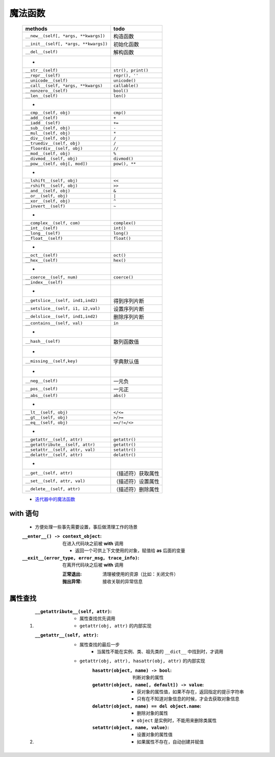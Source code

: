 魔法函数
"""""""
    =====================================  ======
    methods                                  todo
    =====================================  ======
    ``__new__(self[, *args, **kwargs])``     构造函数
    ``__init__(self[, *args, **kwargs])``    初始化函数
    ``__del__(self)``                        解构函数
     -
    ``__str__(self)``                        ``str(), print()``
    ``__repr__(self)``                       ``repr(), ''``
    ``__unicode__(self)``                    ``unicode()``
    ``__call__(self, *args, **kwargs)``      ``callable()``
    ``__nonzero__(self)``                    ``bool()``
    ``__len__(self)``                        ``len()``
     -
    ``__cmp__(self, obj)``                   ``cmp()``
    ``__add__(self)``                        ``+``
    ``__iadd__(self)``                       ``+=``
    ``__sub__(self, obj)``                   ``-``
    ``__mul__(self, obj)``                   ``*``
    ``__div__(self, obj)``                   ``/``
    ``__truediv__(self, obj)``               ``/``
    ``__floordiv__(self, obj)``              ``//``
    ``__mod__(self, obj)``                   ``%``
    ``__divmod__(self, obj)``                ``divmod()``
    ``__pow__(self, obj[, mod])``            ``pow(), **``
     -
    ``__lshift__(self, obj)``                ``<<``
    ``__rshift__(self, obj)``                ``>>``
    ``__and__(self, obj)``                   ``&``
    ``__or__(self, obj)``                    ``|``
    ``__xor__(self, obj)``                   ``^``
    ``__invert__(self)``                     ``~``
     -
    ``__complex__(self, com)``               ``complex()``
    ``__int__(self)``                        ``int()``
    ``__long__(self)``                       ``long()``
    ``__float__(self)``                      ``float()``
     -
    ``__oct__(self)``                        ``oct()``
    ``__hex__(self)``                        ``hex()``
     -
    ``__coerce__(self, num)``                ``coerce()``
    ``__index__(self)``
     -
    ``__getslice__(self, ind1,ind2)``        得到序列片断
    ``__setslice__(self, i1, i2,val)``       设置序列片断
    ``__delslice__(self, ind1,ind2)``        删除序列片断
    ``__contains__(self, val)``              ``in``
     -
    ``__hash__(self)``                       散列函数值
     -
    ``__missing__(self,key)``                字典默认值
     -
    ``__neg__(self)``                        一元负
    ``__pos__(self)``                        一元正
    ``__abs__(self)``                        ``abs()``
     -
    ``__lt__(self, obj)``                    ``</<=``
    ``__gt__(self, obj)``                    ``>/>=``
    ``__eq__(self, obj)``                    ``==/!=/<>``
     -
    ``__getattr__(self, attr)``              ``getattr()``
    ``__getattribute__(self, attr)``         ``getattr()``
    ``__setattr__(self, attr, val)``         ``setattr()``
    ``__delattr__(self, attr)``              ``delattr()``
     -
    ``__get__(self, attr)``                  （描述符）获取属性
    ``__set__(self, attr, val)``             （描述符）设置属性
    ``__delete__(self, attr)``               （描述符）删除属性
    =====================================  ======
    - `迭代器中的魔法函数 <../迭代/迭代器1.rst>`_


with 语句
---------
    - 方便处理一些事先需要设置，事后做清理工作的场景
    :``__enter__() -> context_object``: 在进入代码块之前被 **with** 调用

        - 返回一个可供上下文使用的对象，赋值给 **as** 后面的变量
    :``__exit__(error_type, error_msg, trace_info)``: 在离开代码块之后被 **with** 调用

        :正常退出: 清理被使用的资源（比如：关闭文件）
        :抛出异常: 接收关联的异常信息


属性查找
-------
    1. :``__getattribute__(self, attr)``:
        - 属性查找优先调用
        - ``getattr(obj, attr)`` 的内部实现
    #. :``__getattr__(self, attr)``:
        - 属性查找的最后一步
            - 当属性不能在实例、类、祖先类的 ``__dict__`` 中找到时，才调用
        - ``getattr(obj, attr), hasattr(obj, attr)`` 的内部实现
            :``hasattr(object, name) -> bool``: 判断对象的属性
            :``getattr(object, name[, default]) -> value``:
                - 获对象的属性值，如果不存在，返回指定的提示字符串
                - 只有在不知道对象信息的时候，才会去获取对象信息
            :``delattr(object, name) == del object.name``:
                - 删除对象的属性
                - ``object`` 是实例时，不能用来删除类属性
            :``setattr(object, name, value)``:
                - 设置对象的属性值
                - 如果属性不存在，自动创建并赋值
